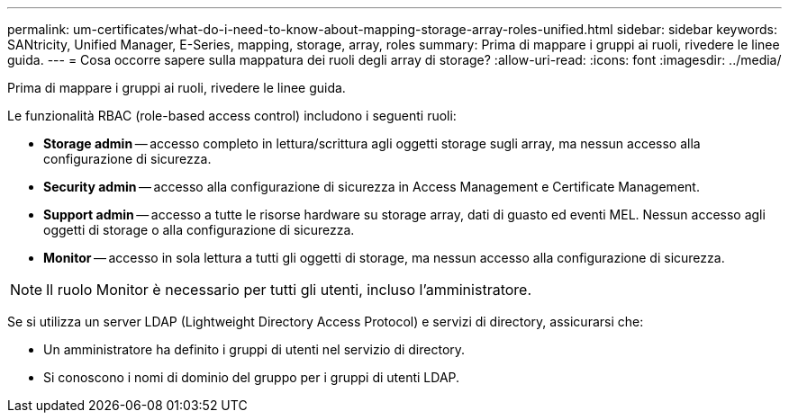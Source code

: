 ---
permalink: um-certificates/what-do-i-need-to-know-about-mapping-storage-array-roles-unified.html 
sidebar: sidebar 
keywords: SANtricity, Unified Manager, E-Series, mapping, storage, array, roles 
summary: Prima di mappare i gruppi ai ruoli, rivedere le linee guida. 
---
= Cosa occorre sapere sulla mappatura dei ruoli degli array di storage?
:allow-uri-read: 
:icons: font
:imagesdir: ../media/


[role="lead"]
Prima di mappare i gruppi ai ruoli, rivedere le linee guida.

Le funzionalità RBAC (role-based access control) includono i seguenti ruoli:

* *Storage admin* -- accesso completo in lettura/scrittura agli oggetti storage sugli array, ma nessun accesso alla configurazione di sicurezza.
* *Security admin* -- accesso alla configurazione di sicurezza in Access Management e Certificate Management.
* *Support admin* -- accesso a tutte le risorse hardware su storage array, dati di guasto ed eventi MEL. Nessun accesso agli oggetti di storage o alla configurazione di sicurezza.
* *Monitor* -- accesso in sola lettura a tutti gli oggetti di storage, ma nessun accesso alla configurazione di sicurezza.


[NOTE]
====
Il ruolo Monitor è necessario per tutti gli utenti, incluso l'amministratore.

====
Se si utilizza un server LDAP (Lightweight Directory Access Protocol) e servizi di directory, assicurarsi che:

* Un amministratore ha definito i gruppi di utenti nel servizio di directory.
* Si conoscono i nomi di dominio del gruppo per i gruppi di utenti LDAP.

